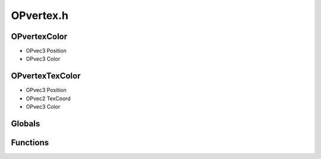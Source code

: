 OPvertex.h
=========

OPvertexColor
----------------
- OPvec3 Position
- OPvec3 Color
OPvertexTexColor
----------------
- OPvec3 Position
- OPvec2 TexCoord
- OPvec3 Color
Globals
----------------
Functions
----------------